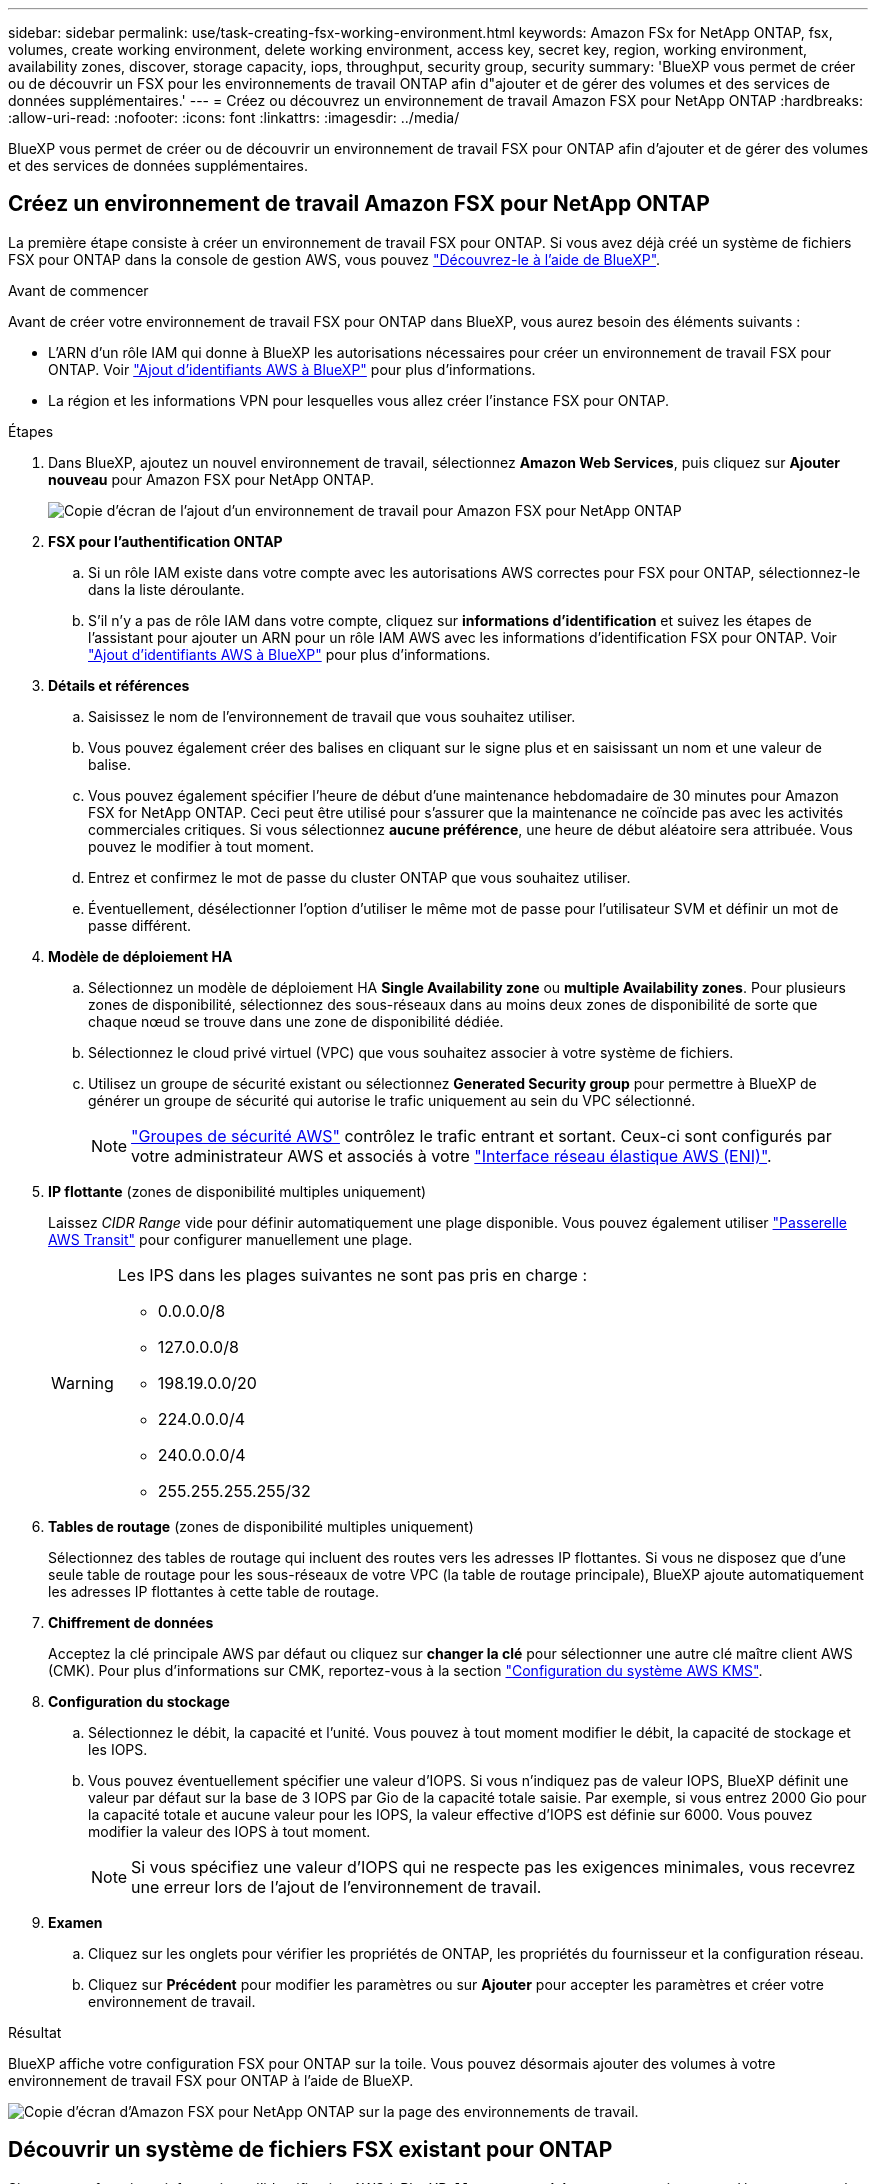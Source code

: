 ---
sidebar: sidebar 
permalink: use/task-creating-fsx-working-environment.html 
keywords: Amazon FSx for NetApp ONTAP, fsx, volumes, create working environment, delete working environment, access key, secret key, region, working environment, availability zones, discover, storage capacity, iops, throughput, security group, security 
summary: 'BlueXP vous permet de créer ou de découvrir un FSX pour les environnements de travail ONTAP afin d"ajouter et de gérer des volumes et des services de données supplémentaires.' 
---
= Créez ou découvrez un environnement de travail Amazon FSX pour NetApp ONTAP
:hardbreaks:
:allow-uri-read: 
:nofooter: 
:icons: font
:linkattrs: 
:imagesdir: ../media/


[role="lead"]
BlueXP vous permet de créer ou de découvrir un environnement de travail FSX pour ONTAP afin d'ajouter et de gérer des volumes et des services de données supplémentaires.



== Créez un environnement de travail Amazon FSX pour NetApp ONTAP

La première étape consiste à créer un environnement de travail FSX pour ONTAP. Si vous avez déjà créé un système de fichiers FSX pour ONTAP dans la console de gestion AWS, vous pouvez link:task-creating-fsx-working-environment.html#discover-an-existing-fsx-for-ontap-file-system["Découvrez-le à l'aide de BlueXP"].

.Avant de commencer
Avant de créer votre environnement de travail FSX pour ONTAP dans BlueXP, vous aurez besoin des éléments suivants :

* L'ARN d'un rôle IAM qui donne à BlueXP les autorisations nécessaires pour créer un environnement de travail FSX pour ONTAP. Voir link:../requirements/task-setting-up-permissions-fsx.html["Ajout d'identifiants AWS à BlueXP"] pour plus d'informations.
* La région et les informations VPN pour lesquelles vous allez créer l'instance FSX pour ONTAP.


.Étapes
. Dans BlueXP, ajoutez un nouvel environnement de travail, sélectionnez *Amazon Web Services*, puis cliquez sur *Ajouter nouveau* pour Amazon FSX pour NetApp ONTAP.
+
image:screenshot_add_fsx_working_env.png["Copie d'écran de l'ajout d'un environnement de travail pour Amazon FSX pour NetApp ONTAP"]

. *FSX pour l'authentification ONTAP*
+
.. Si un rôle IAM existe dans votre compte avec les autorisations AWS correctes pour FSX pour ONTAP, sélectionnez-le dans la liste déroulante.
.. S'il n'y a pas de rôle IAM dans votre compte, cliquez sur *informations d'identification* et suivez les étapes de l'assistant pour ajouter un ARN pour un rôle IAM AWS avec les informations d'identification FSX pour ONTAP. Voir link:../requirements/task-setting-up-permissions-fsx.html["Ajout d'identifiants AWS à BlueXP"] pour plus d'informations.


. *Détails et références*
+
.. Saisissez le nom de l'environnement de travail que vous souhaitez utiliser.
.. Vous pouvez également créer des balises en cliquant sur le signe plus et en saisissant un nom et une valeur de balise.
.. Vous pouvez également spécifier l'heure de début d'une maintenance hebdomadaire de 30 minutes pour Amazon FSX for NetApp ONTAP. Ceci peut être utilisé pour s'assurer que la maintenance ne coïncide pas avec les activités commerciales critiques. Si vous sélectionnez *aucune préférence*, une heure de début aléatoire sera attribuée. Vous pouvez le modifier à tout moment.
.. Entrez et confirmez le mot de passe du cluster ONTAP que vous souhaitez utiliser.
.. Éventuellement, désélectionner l'option d'utiliser le même mot de passe pour l'utilisateur SVM et définir un mot de passe différent.


. *Modèle de déploiement HA*
+
.. Sélectionnez un modèle de déploiement HA *Single Availability zone* ou *multiple Availability zones*. Pour plusieurs zones de disponibilité, sélectionnez des sous-réseaux dans au moins deux zones de disponibilité de sorte que chaque nœud se trouve dans une zone de disponibilité dédiée.
.. Sélectionnez le cloud privé virtuel (VPC) que vous souhaitez associer à votre système de fichiers.
.. Utilisez un groupe de sécurité existant ou sélectionnez *Generated Security group* pour permettre à BlueXP de générer un groupe de sécurité qui autorise le trafic uniquement au sein du VPC sélectionné.
+

NOTE: link:https://docs.aws.amazon.com/AWSEC2/latest/UserGuide/security-group-rules.html["Groupes de sécurité AWS"^] contrôlez le trafic entrant et sortant. Ceux-ci sont configurés par votre administrateur AWS et associés à votre link:https://docs.aws.amazon.com/AWSEC2/latest/UserGuide/using-eni.html["Interface réseau élastique AWS (ENI)"^].



. *IP flottante* (zones de disponibilité multiples uniquement)
+
Laissez _CIDR Range_ vide pour définir automatiquement une plage disponible. Vous pouvez également utiliser https://docs.netapp.com/us-en/cloud-manager-cloud-volumes-ontap/task-setting-up-transit-gateway.html["Passerelle AWS Transit"^] pour configurer manuellement une plage.

+
[WARNING]
====
.Les IPS dans les plages suivantes ne sont pas pris en charge :
** 0.0.0.0/8
** 127.0.0.0/8
** 198.19.0.0/20
** 224.0.0.0/4
** 240.0.0.0/4
** 255.255.255.255/32


====
. *Tables de routage* (zones de disponibilité multiples uniquement)
+
Sélectionnez des tables de routage qui incluent des routes vers les adresses IP flottantes. Si vous ne disposez que d'une seule table de routage pour les sous-réseaux de votre VPC (la table de routage principale), BlueXP ajoute automatiquement les adresses IP flottantes à cette table de routage.

. *Chiffrement de données*
+
Acceptez la clé principale AWS par défaut ou cliquez sur *changer la clé* pour sélectionner une autre clé maître client AWS (CMK). Pour plus d'informations sur CMK, reportez-vous à la section link:https://docs.netapp.com/us-en/bluexp-cloud-volumes-ontap/task-setting-up-kms.html["Configuration du système AWS KMS"^].

. *Configuration du stockage*
+
.. Sélectionnez le débit, la capacité et l'unité. Vous pouvez à tout moment modifier le débit, la capacité de stockage et les IOPS.
.. Vous pouvez éventuellement spécifier une valeur d'IOPS. Si vous n'indiquez pas de valeur IOPS, BlueXP définit une valeur par défaut sur la base de 3 IOPS par Gio de la capacité totale saisie. Par exemple, si vous entrez 2000 Gio pour la capacité totale et aucune valeur pour les IOPS, la valeur effective d'IOPS est définie sur 6000. Vous pouvez modifier la valeur des IOPS à tout moment.
+

NOTE: Si vous spécifiez une valeur d'IOPS qui ne respecte pas les exigences minimales, vous recevrez une erreur lors de l'ajout de l'environnement de travail.



. *Examen*
+
.. Cliquez sur les onglets pour vérifier les propriétés de ONTAP, les propriétés du fournisseur et la configuration réseau.
.. Cliquez sur *Précédent* pour modifier les paramètres ou sur *Ajouter* pour accepter les paramètres et créer votre environnement de travail.




.Résultat
BlueXP affiche votre configuration FSX pour ONTAP sur la toile. Vous pouvez désormais ajouter des volumes à votre environnement de travail FSX pour ONTAP à l'aide de BlueXP.

image:screenshot_add_fsx_cloud.png["Copie d'écran d'Amazon FSX pour NetApp ONTAP sur la page des environnements de travail."]



== Découvrir un système de fichiers FSX existant pour ONTAP

Si vous avez fourni vos informations d'identification AWS à BlueXP, *Mes opportunités* peut automatiquement détecter et suggérer FSX pour les systèmes de fichiers ONTAP à ajouter et à gérer à l'aide de BlueXP. Vous pouvez également vérifier les services de données disponibles.

.Description de la tâche
Vous pouvez découvrir les systèmes de fichiers FSX pour ONTAP quand vous le souhaitez <<Créez un environnement de travail Amazon FSX pour NetApp ONTAP>> Ou en utilisant la page *Mes opportunités*. Cette tâche décrit la découverte à l'aide de *Mes opportunités*

.Étapes
. Dans BlueXP, cliquez sur l'onglet *Mes opportunités*.
. Le nombre de FSX découverts pour les systèmes de fichiers ONTAP s'affiche. Cliquez sur *découvrir*.
+
image:screenshot-opportunities.png["Capture d'écran de la page Mes opportunités pour FSX pour ONTAP."]

. Sélectionnez un ou plusieurs systèmes de fichiers et cliquez sur *Discover* pour les ajouter à la toile.


[NOTE]
====
* Si vous sélectionnez un cluster sans nom, vous recevez une invite pour entrer un nom pour le cluster.
* Si vous sélectionnez un cluster qui ne dispose pas des informations d'identification requises pour permettre à BlueXP de gérer le système de fichiers FSX pour ONTAP, vous recevez une invite pour sélectionner les informations d'identification avec les autorisations requises.


====
.Résultat
BlueXP affiche votre système de fichiers FSX pour ONTAP découvert sur la toile. Vous pouvez désormais ajouter des volumes à votre environnement de travail FSX pour ONTAP à l'aide de BlueXP.

image:screenshot_fsx_working_environment_select.png["Capture d'écran indiquant la région AWS et l'environnement de travail"]

